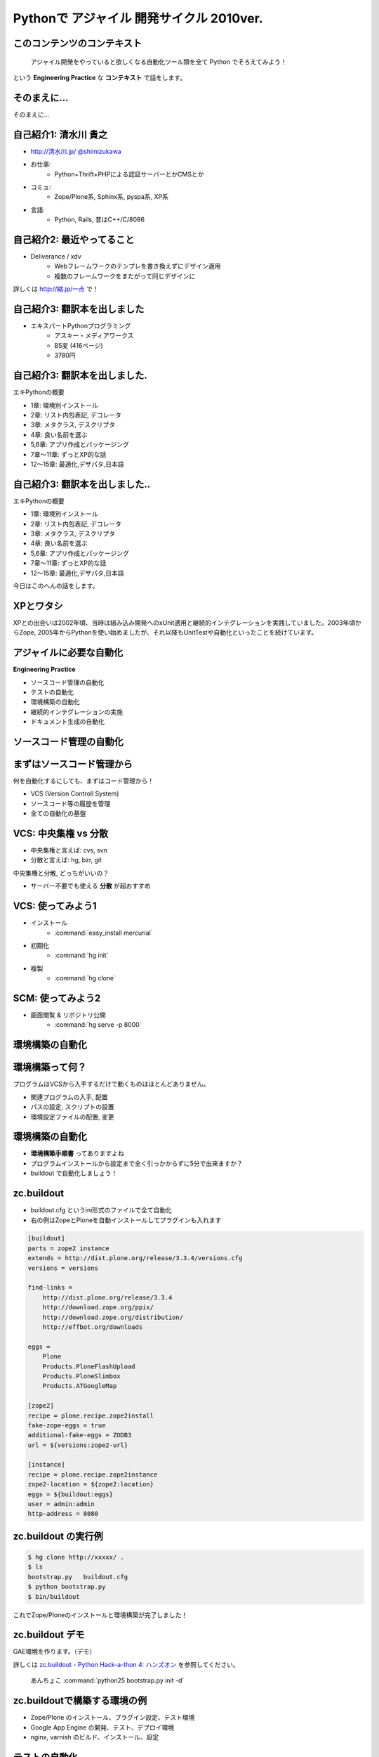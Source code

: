 Pythonで アジャイル 開発サイクル 2010ver.
=========================================

.. :日時: 2010/9/4(土)
.. :話す人: 清水川 貴之
.. :時間: 50分


このコンテンツのコンテキスト
-----------------------------

  アジャイル開発をやっていると欲しくなる自動化ツール類を全て
  Python でそろえてみよう！

という **Engineering Practice** な **コンテキスト** で話をします。


.. raw:: html

    <script>
    s6.page({
        styles: {
            p: {textAlign: 'right', margin:'0', marginLeft:'3em'},
            blockquote: {fontSize: '120%'}
        }
    });
    </script>


そのまえに...
--------------

そのまえに...

.. raw:: html

    <script>
    s6.page({
        styles: {
            h2: {display:'none'},
            p: {fontSize:'150%', textAlign:'center', margin:'30% auto'}
        }
    });
    </script>



自己紹介1: 清水川 貴之
-----------------------
* `http://清水川.jp/ <http://清水川.jp/>`_
  `@shimizukawa <http://twitter.com/shimizukawa>`_
* お仕事:
   * Python+Thrift+PHPによる認証サーバーとかCMSとか
* コミュ:
   * Zope/Plone系, Sphinx系, pyspa系, XP系
* 言語:
   * Python, Rails, 昔はC++/C/8086

.. .. figure:: meishi.jpg

.. figure:: sphinxusers.jpg

.. raw:: html

    <script>s6.page({effect: 'fadeScaleFromUpTransparent'});</script>

    <script>
    s6.page({
        styles: {
            'ul': {fontSize:'65%'},
            'div': {width:'60%'},
            'div/img': {opacity: 0.7}
        }
    });
    </script>



自己紹介2: 最近やってること
----------------------------
* Deliverance / xdv
   * Webフレームワークのテンプレを書き換えずにデザイン適用
   * 複数のフレームワークをまたがって同じデザインに

詳しくは `http://縮.jp/一点 <http://縮.jp/一点>`_ で！

.. .. todo::
..     * 5, 文字で説明してもわからん！絵を出せ
..     * 6, xdvトップページに画像で簡単なイメージを伝える

.. raw:: html

    <script>s6.page({effect: 'fadeScaleFromUpTransparent'});</script>


自己紹介3: 翻訳本を出しました
------------------------------
* エキスパートPythonプログラミング
   * アスキー・メディアワークス
   * B5変 (416ページ)
   * 3780円

.. figure:: epp.jpg

.. raw:: html

    <script>s6.page({effect: 'fadeScaleFromUpTransparent'});</script>

    <script> s6.page({ styles: { 'div': {width:'30%'}, } }); </script>



自己紹介3: 翻訳本を出しました.
------------------------------
エキPythonの概要

* 1章: 環境別インストール
* 2章: リスト内包表記, デコレータ
* 3章: メタクラス, デスクリプタ
* 4章: 良い名前を選ぶ
* 5,6章: アプリ作成とパッケージング
* 7章～11章: ずっとXP的な話
* 12～15章: 最適化,デザパタ,日本語

.. figure:: epp.jpg

.. raw:: html

    <script>
    s6.page({
        styles: {
            'div': {width:'30%'},
            'div/img': {opacity:'0.5'},
            'p': {marginTop:'0.1em',marginBottom:'0.1em'},
            'ul': {marginTop:'0.1em'},
            'ul/li': {display: 'none'}
        },
        actions: [
            ['ul/li[0]', 'fade in', '0.3'],
            ['ul/li[1]', 'fade in', '0.3'],
            ['ul/li[2]', 'fade in', '0.3'],
            ['ul/li[3]', 'fade in', '0.3'],
            ['ul/li[4]', 'fade in', '0.3'],
            ['ul/li[5]', 'fade in', '0.3'],
            ['ul/li[6]', 'fade in', '0.3'],
        ]
    });
    </script>

自己紹介3: 翻訳本を出しました..
-------------------------------
エキPythonの概要

* 1章: 環境別インストール
* 2章: リスト内包表記, デコレータ
* 3章: メタクラス, デスクリプタ
* 4章: 良い名前を選ぶ
* 5,6章: アプリ作成とパッケージング
* 7章～11章: ずっとXP的な話
* 12～15章: 最適化,デザパタ,日本語

今日はこのへんの話をします。

.. figure:: epp.jpg

.. raw:: html

    <script>
    s6.page({
        styles: {
            'div': {width:'30%'},
            'div/img': {opacity:'0.5'},
            'p[0]': {marginTop:'0.1em',marginBottom:'0.1em',visibility:'hidden'},
            'p[1]': {marginTop:'-3em', display:'none'},
            'ul': {marginTop:'0.1em'},
            'ul/li': {visibility: 'hidden',color:'orange'},
            'ul/li[5]': {visibility: 'visible'}
        },
        actions: [
            ['ul', 'move', '0.3', [0,0],[0,-32]],
            ['p[1]', 'fade in', '0.3']
        ]
    });
    </script>



XPとワタシ
-------------
XPとの出会いは2002年頃、当時は組み込み開発へのxUnit適用と継続的インテグレーションを実践していました。2003年頃からZope, 2005年からPythonを使い始めましたが、それ以降もUnitTestや自動化といったことを続けています。

.. raw:: html

    <script>
    s6.page({
        styles: {
            p: {fontSize:'100%'}
        }
    });
    </script>


アジャイルに必要な自動化
--------------------------
**Engineering Practice**

* ソースコード管理の自動化
* テストの自動化
* 環境構築の自動化
* 継続的インテグレーションの実施
* ドキュメント生成の自動化


ソースコード管理の自動化
-------------------------

.. raw:: html

    <script>s6.page({styles:{h2:{textAlign:'center',margin:'30% auto'}}});</script>



まずはソースコード管理から
---------------------------

何を自動化するにしても、まずはコード管理から！

* VCS (Version Controll System)
* ソースコード等の履歴を管理
* 全ての自動化の基盤

VCS: 中央集権 vs 分散
----------------------

* 中央集権と言えば: cvs, svn
* 分散と言えば: hg, bzr, git

中央集権と分散, どっちがいいの？

* サーバー不要でも使える **分散** が超おすすめ

VCS: 使ってみよう1
-------------------

* インストール
    * :command:`easy_install mercurial`
* 初期化
    * :command:`hg init`
* 複製
    * :command:`hg clone`

SCM: 使ってみよう2
-------------------

* 画面閲覧 & リポジトリ公開
    * :command:`hg serve -p 8000`

.. figure:: xpfest-repos.jpg

.. raw:: html

    <script> s6.page({ styles: { 'div': {width:'70%'}, } }); </script>


環境構築の自動化
------------------

.. raw:: html

    <script>s6.page({styles:{h2:{textAlign:'center',margin:'30% auto'}}});</script>


環境構築って何？
-----------------
プログラムはVCSから入手するだけで動くものはほとんどありません。

* 関連プログラムの入手, 配置
* パスの設定, スクリプトの設置
* 環境設定ファイルの配置, 変更


環境構築の自動化
-----------------
.. Pythonのデファクトスタンダードとして :command:`easy_install` があります。

.. :command:`easy_install mercurial` のように1コマンドで済む場合もありますが、大抵、インストール後の手順がたくさん **手順書** に書かれているものと思います。

* **環境構築手順書** ってありますよね
* プログラムインストールから設定まで全く引っかからずに5分で出来ますか？
* buildout で自動化しましょう！

zc.buildout
------------

* buildout.cfg というini形式のファイルで全て自動化
* 右の例はZopeとPloneを自動インストールしてプラグインも入れます

.. code-block:: ini

    [buildout]
    parts = zope2 instance
    extends = http://dist.plone.org/release/3.3.4/versions.cfg
    versions = versions

    find-links =
        http://dist.plone.org/release/3.3.4
        http://download.zope.org/ppix/
        http://download.zope.org/distribution/
        http://effbot.org/downloads

    eggs =
        Plone
        Products.PloneFlashUpload
        Products.PloneSlimbox
        Products.ATGoogleMap

    [zope2]
    recipe = plone.recipe.zope2install
    fake-zope-eggs = true
    additional-fake-eggs = ZODB3
    url = ${versions:zope2-url}

    [instance]
    recipe = plone.recipe.zope2instance
    zope2-location = ${zope2:location}
    eggs = ${buildout:eggs}
    user = admin:admin
    http-address = 8080

.. raw:: html

    <script>
    s6.page({
        styles: {
            ul: {width:'40%', float:'left'},
            div: {width: '45%', position:'absolute', right:'0', marginTop:'1em'},
            'div/pre': {fontSize:'30%', padding:'1em'}
        }
    });
    </script>


zc.buildout の実行例
---------------------
.. code-block:: bash

    $ hg clone http://xxxxx/ .
    $ ls
    bootstrap.py   buildout.cfg
    $ python bootstrap.py
    $ bin/buildout

これでZope/Ploneのインストールと環境構築が完了しました！

zc.buildout デモ
-----------------

GAE環境を作ります。（デモ）

詳しくは `zc.buildout - Python Hack-a-thon 4: ハンズオン <http://www.freia.jp/taka/docs/pyhack4/buildout/>`_ を参照してください。


  あんちょこ :command:`python25 bootstrap.py init -d`


zc.buildoutで構築する環境の例
-------------------------------

* Zope/Plone のインストール、プラグイン設定、テスト環境
* Google App Engine の開発、テスト、デプロイ環境
* nginx, varnish のビルド、インストール、設定

テストの自動化
---------------

.. raw:: html

    <script>s6.page({styles:{h2:{textAlign:'center',margin:'30% auto'}}});</script>

ユニットテスト
---------------

* Python標準のunittestライブラリ
* Nose や py.test などの高機能版
* PySpec (RSpecのpython版)
    * XP祭り実行委員長 @shibukawa 作


PythonのDocTest
----------------
* 機能の説明文章がそのままテストになるスグレモノ


PythonのDocTest.
------------------
.. code-block:: python

    def add(x, y):
        """ 二つの値を足します。

        >>> add(1, 2)
        3
        """
        return x + y


PythonのDocTest .
-----------------
* 機能の説明文章がそのままテストになるスグレモノ
* 実際にテストを動かしているところを見てみます


PythonのDocTest-2
------------------

.. raw:: html

    <object classid="clsid:D27CDB6E-AE6D-11cf-96B8-444553540000" codebase="http://download.macromedia.com/pub/shockwave/cabs/flash/swflash.cab#version=6,0,29,0" id=""> 
    <param name="movie" value="_static/20060521_doctest.swf"><param name="quality" value="high"><param name="menu" value="false"><param name="loop" value="1"><embed src="_static/20060521_doctest.swf"loop="1" quality="high" pluginspage="http://www.macromedia.com/go/getflashplayer" type="application/x-shockwave-flash" menu="false"></embed></object>

.. raw:: html

    <script>
    s6.page({
        styles: {
            h2: {display:'none'},
            object: {width:'100%', height:'100%'},
            'object/embed': {width:'100%', height:'100%'}
        }
    });
    </script>

PythonのDocTest..
-----------------
* 機能の説明文章がそのままテストになるスグレモノ
* 実際にテストを動かしているところを見てみます
    * 続きは **DocTest TDD** で検索！


ここでおしらせです
--------------------
毎月勉強会などをやってます。

* `Sphinx+翻訳ハッカソン <http://atnd.org/events/7475>`_ (9/5)
* `エキPy読書会02 <http://atnd.org/events/6954>`_ (9/7)
* `Python mini Hack-a-thon <http://atnd.org/events/7474>`_ (9/25)

9月はほぼ埋まってしまいました><   10月もやりますよ！

.. raw:: html

    <script>s6.page({effect: 'slide'});</script>

    <script>
    s6.page({
        styles: {
            'h2': {textAlign:'center',top:'40%'},
            'ul': {display:'none'},
            'p': {display:'none'}
        },
        actions: [
            ['h2', 'move', '0.3', [0,40],[0,0]],
            ['p[0]', 'fade in', '0.3'],
            ['ul', 'fade in', '0.3'],
            ['p[1]', 'fade in', '0.3']
        ]
    });
    </script>


継続的インテグレーションの実施
-------------------------------

.. raw:: html

    <script>s6.page({effect: 'slide'});</script>
    <script>s6.page({styles:{h2:{textAlign:'center',margin:'30% auto'}}});</script>

継続的インテグレ―ション
-------------------------
自動テストサーバー Buildbot

.. figure:: buildbot-logo.png

.. raw:: html

    <script> s6.page({ styles: { 'div': {width:'70%'}, } }); </script>

Buildbotってなに？
-------------------

* 継続的インテグレーション
    - Pythonで書かれている
    - Pythonが動作する->Buildbot動作

* 類似ソフト
    - Hudson (http://hudson-ci.org/)
    - Tinderbox (http://www.mozilla.org/tinderbox.html)
    - CruiseControl (http://cruisecontrol.sourceforge.net/)

.. figure:: buildbot-logo.png

.. raw:: html

    <script>
    s6.page({
        styles: {
            'ul/li[1]': {fontSize:'60%',marginTop:'2em'},
            'div': {width:'70%'},
            'div/img': {opacity: 0.8}
        }
    });
    </script>


Buildbotってなに？
-------------------

* テスト自動化 (Python開発合宿2008冬)
  http://www.slideshare.net/shimizukawa/python-autotest-pdc2008w

.. figure:: buildbot-logo.png

.. raw:: html

    <script>
    s6.page({
        styles: {
            'div': {width:'70%'},
            'div/img': {opacity: 0.8}
        }
    });
    </script>


buildbot on slideshare
-----------------------
.. raw:: html

    <object id="__sse5125068"><param name="movie" value="http://static.slidesharecdn.com/swf/ssplayer2.swf?doc=autotestpdc2008w-100903152901-phpapp02&stripped_title=python-autotest-pdc2008w" /><param name="allowFullScreen" value="true"/><param name="allowScriptAccess" value="always"/><embed name="__sse5125068" src="http://static.slidesharecdn.com/swf/ssplayer2.swf?doc=autotestpdc2008w-100903152901-phpapp02&stripped_title=python-autotest-pdc2008w" type="application/x-shockwave-flash" allowscriptaccess="always" allowfullscreen="true"></embed></object>

    <script>
    s6.page({
        styles: {
            h2: {display:'none'},
            object: {width:'100%', height:'100%'},
            'object/embed': {width:'100%', height:'100%'}
        }
    });
    </script>


Buildbotを使っているツール類
-----------------------------
Buildbot, Python, Webkit, Mozilla, Google Chromium XEmacs, MongoDB, Wireshark
ILM, Boost, Zope, Twisted, SpamAssassin, OpenID, KDE, GHC, Subversion, OpenOffice, Jython ...

http://buildbot.net/trac/wiki/SuccessStories

.. figure:: buildbot-logo.png

.. raw:: html

    <script>
    s6.page({
        styles: {
            'div': {width:'70%'},
            'div/img': {opacity: 0.8}
        }
    });
    </script>

ドキュメント生成の自動化
-------------------------

.. raw:: html

    <script>s6.page({styles:{h2:{textAlign:'center',margin:'30% auto'}}});</script>

ドキュメンテーション-- --
--------------------------

ドキュメント作成はさぼってしまいがち

* 開発終了に向かうにつれて時間がない
* 自分は文章を書くのが苦手だ
* 誰も見ない文章は書きたくない

こういった状況から・・・


ドキュメンテーション++
-----------------------

ドキュメントを書くのは楽しい！へ

* プロジェクト開始時にプロセスを整備
* 必要な文章を必要な時に書く
* ソフトウェアコード同様に成長させていく

ドキュメントを書くのをもっと簡単に！

Sphinxとは何か？
-----------------

* ドキュメント生成のツール
* reStructuredText記法(Wikiっぽい?
* ページ間のリンクを自動生成
* 強力なコードハイライト
* HTML, PDF, ePub, htmlhelp, latex, man...

.. figure:: PythonSphinxlogo.png

.. raw:: html

    <script>
    s6.page({
        styles: {
            'div': {width:'60%'},
            'div/img': {opacity: 0.8}
        }
    });
    </script>

Sphinxの記入の例
------------------

.. code-block:: rst

    Sphinxのサンプル
    =================

    Sphinxとは何か？
    -----------------
    * ドキュメント生成のツール
    * reStructuredText記法(Wikiっぽい?
    * ページ間のリンクを自動生成
    * 強力なコードハイライト
    * HTML, PDF, ePub, htmlhelp, latex, man...

.. figure:: sphinx-sample.jpg

.. raw:: html

    <script>
    s6.page({
        styles: {
            'div[0]': {width: '50%', position:'absolute', left:'0', marginTop:'0.3em'},
            'div[0]/div/pre': {fontSize:'35%', padding:'1em'},
            'div[1]': {float:'right', width:'70%'}
        }
    });
    </script>


ここでちょっと...
---------------------

良い資料があるので紹介します。

* `渋日記: Sphinx紹介セッション@BPStudy #30 <http://blog.shibu.jp/article/35729439.html>`_

.. figure:: shibu-sphinx.jpg

.. raw:: html

    <script> s6.page({ styles: { 'div': {width:'40%'}, } }); </script>

もうひとつ。
-------------

.. raw:: html

    <script>s6.page({styles:{h2:{textAlign:'center',margin:'30% auto'}}});</script>


課題管理システム
------------------
PythonだとTracが有名ですね。

* Trac = Wiki + 課題管理 + コード管理


Tracを使う流れ
---------------

.. figure:: trac-flow.jpg

.. raw:: html

    <script>
    s6.page({
        styles: {
            'div[0]': {width: '75%', margin:'auto', position:'relative'},
        }
    });
    </script>



Tracを使う流れ.
----------------

* チケット(課題)を登録
    * -> #id が決まる(10とか)
* 課題の実装・テストしてコミット
    * -> コミットログに #10 と記載
* チケットに完了リビジョンを記載
    * -> チケットとコミットが関連付け

.. figure:: trac-flow.jpg

.. raw:: html

    <script>
    s6.page({
        styles: {
            'div[0]': {width: '70%'},
            'div/img': {opacity: '0.5'},
            'ul': {top:'1000em'}
        },
        actions: [
            ['ul', 'move', '0.5', [0,100],[0,0]],
        ]
    });
    </script>


最後に
------

.. raw:: html

    <script>s6.page({styles:{h2:{textAlign:'center',margin:'30% auto'}}});</script>


全てをひとつに繋ぐ
-------------------

* ソースコード管理の自動化
* テストの自動化
* 環境構築の自動化
* 継続的インテグレーションの実施
* ドキュメント生成の自動化

全てをひとつに繋ぐ.
-------------------

.. figure:: landscape1.png

.. raw:: html

    <script>
    s6.page({
        styles: {
            'div': {bottom:'none', right:'none', width: '80%', zIndex:'200'},
        },
    });
    </script>


全てをPythonで。
----------------

.. figure:: landscape2.png

.. raw:: html

    <script>
    s6.page({
        styles: {
            'div': {bottom:'none', right:'none', width: '80%', zIndex:'200'},
        },
    });
    </script>



質問タイム？
-------------

.. raw:: html

    <script>
    s6.page({
        styles: {
            h2: {fontSize:'150%',textAlign:'center',margin:'30% auto'}
        }
    });
    </script>



おまけ
-------
今日のプレゼンテーションは

* Sphinx
* S6 (c) 2007 Cybozu Labs, Inc.

で作成しました。


まとめ
-------

MercurialHG, Bazaar, PyPI, setuptools, easzy_install, zc.buildout, Paver, Nose, py.test, Buildbot, Trac, Sphinx, ...

* 続きは懇親会、または勉強会で！

ご清聴ありがとうございました

